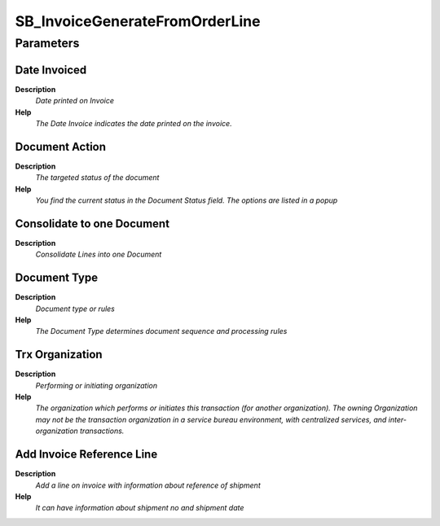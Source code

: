 
.. _process-sb_invoicegeneratefromorderline:

===============================
SB_InvoiceGenerateFromOrderLine
===============================


Parameters
==========

Date Invoiced
-------------
\ **Description**\ 
 \ *Date printed on Invoice*\ 
\ **Help**\ 
 \ *The Date Invoice indicates the date printed on the invoice.*\ 

Document Action
---------------
\ **Description**\ 
 \ *The targeted status of the document*\ 
\ **Help**\ 
 \ *You find the current status in the Document Status field. The options are listed in a popup*\ 

Consolidate to one Document
---------------------------
\ **Description**\ 
 \ *Consolidate Lines into one Document*\ 

Document Type
-------------
\ **Description**\ 
 \ *Document type or rules*\ 
\ **Help**\ 
 \ *The Document Type determines document sequence and processing rules*\ 

Trx Organization
----------------
\ **Description**\ 
 \ *Performing or initiating organization*\ 
\ **Help**\ 
 \ *The organization which performs or initiates this transaction (for another organization).  The owning Organization may not be the transaction organization in a service bureau environment, with centralized services, and inter-organization transactions.*\ 

Add Invoice Reference Line
--------------------------
\ **Description**\ 
 \ *Add a line on invoice with information about reference of shipment*\ 
\ **Help**\ 
 \ *It can have information about shipment no and shipment date*\ 
